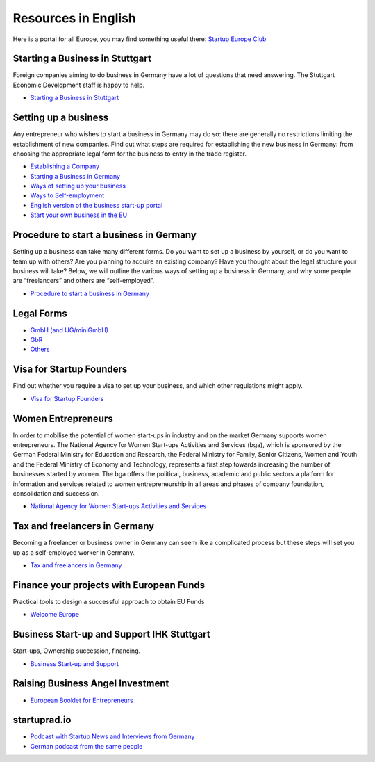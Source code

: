 Resources in English
====================

Here is a portal for all Europe, you may find something useful there:
`Startup Europe Club <http://startupeuropeclub.eu/>`_

Starting a Business in Stuttgart
--------------------------------

Foreign companies aiming to do business in Germany have a lot of questions that
need answering. The Stuttgart Economic Development staff is happy to help.

* `Starting a Business in Stuttgart <http://www.stuttgart.de/en/item/show/268502>`_

Setting up a business
---------------------

Any entrepreneur who wishes to start a business in Germany may do so: there are
generally no restrictions limiting the establishment of new companies. Find out
what steps are required for establishing the new business in Germany: from
choosing the appropriate legal form for the business to entry in the trade
register.

* `Establishing a Company <http://www.gtai.de/GTAI/Navigation/EN/Invest/Investment-guide/establishing-a-company.html>`_
* `Starting a Business in Germany <http://www.howtogermany.com/pages/busi-setup.html>`_
* `Ways of setting up your business <http://www.make-it-in-germany.com/en/for-qualified-professionals/working/setting-up-a-business-in-germany/ways-of-setting-up-your-business>`_
* `Ways to Self-employment <http://www.existenzgruender.de/EN/Weg-in-die-Selbstaendigkeit/Start/inhalt.html>`_
* `English version of the business start-up portal <http://www.existenzgruender.de/EN/Home/inhalt.html>`_
* `Start your own business in the EU <http://europa.eu/business/startups/>`_

Procedure to start a business in Germany
----------------------------------------

Setting up a business can take many different forms. Do you want to set up a
business by yourself, or do you want to team up with others? Are you planning
to acquire an existing company? Have you thought about the legal structure your
business will take? Below, we will outline the various ways of setting up a
business in Germany, and why some people are “freelancers” and others are
“self-employed”. 

* `Procedure to start a business in Germany <http://www.doingbusiness.org/data/exploreeconomies/germany/starting-a-business>`_

Legal Forms
-----------

* `GmbH (and UG/miniGmbH) <http://www.frankfurt-main.ihk.de/english/business/legal_forms/gmbh/>`_
* `GbR <http://www.frankfurt-main.ihk.de/english/business/legal_forms/gbr/index.html>`_
* `Others <www.frankfurt-main.ihk.de/english/business/legal_forms/#5,11>`_

Visa for Startup Founders
-------------------------

Find out whether you require a visa to set up your business, and which other regulations might apply.

* `Visa for Startup Founders <http://www.make-it-in-germany.com/en/for-qualified-professionals/working/setting-up-a-business-in-germany/visa>`_

Women Entrepreneurs
-------------------

In order to mobilise the potential of women start-ups in industry and on the
market Germany supports women entrepreneurs. The National Agency for Women
Start-ups Activities and Services (bga), which is sponsored by the German
Federal Ministry for Education and Research, the Federal Ministry for Family,
Senior Citizens, Women and Youth and the Federal Ministry of Economy and
Technology, represents a first step towards increasing the number of businesses
started by women. The bga offers the political, business, academic and public
sectors a platform for information and services related to women
entrepreneurship in all areas and phases of company foundation, consolidation
and succession.

* `National Agency for Women Start-ups Activities and Services <http://www.existenzgruenderinnen.de/EN/Home/home_node.html>`_

Tax and freelancers in Germany
------------------------------

Becoming a freelancer or business owner in Germany can seem like a complicated
process but these steps will set you up as a self-employed worker in Germany.

* `Tax and freelancers in Germany <http://www.expatica.com/de/finance/Tax-and-freelancers-in-Germany_100950.html>`_

Finance your projects with European Funds
-----------------------------------------

Practical tools to design a successful approach to obtain EU Funds

* `Welcome Europe <http://www.welcomeurope.com/>`_

Business Start-up and Support IHK Stuttgart
-------------------------------------------

Start-ups, Ownership succession, financing.

* `Business Start-up and Support <http://www.stuttgart.ihk24.de/english/startup/startup_index/666374>`_

Raising Business Angel Investment
---------------------------------

* `European Booklet for Entrepreneurs <http://www.epluseurope.eu/sites/default/files/Booklet%20Entrepreneurs%20ePlus.pdf>`_

startuprad.io
-------------

* `Podcast with Startup News and Interviews from Germany <http://www.startuprad.io/>`_
* `German podcast from the same people <http://www.startupradio.de/>`_
